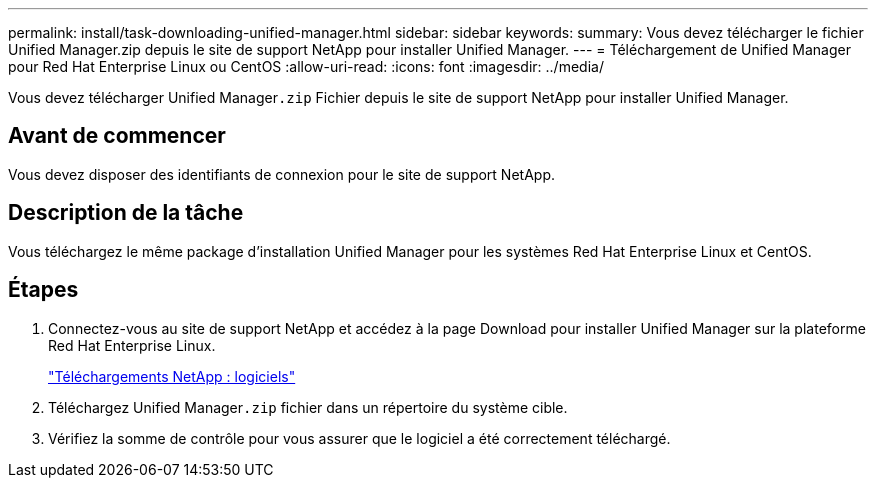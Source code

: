 ---
permalink: install/task-downloading-unified-manager.html 
sidebar: sidebar 
keywords:  
summary: Vous devez télécharger le fichier Unified Manager.zip depuis le site de support NetApp pour installer Unified Manager. 
---
= Téléchargement de Unified Manager pour Red Hat Enterprise Linux ou CentOS
:allow-uri-read: 
:icons: font
:imagesdir: ../media/


[role="lead"]
Vous devez télécharger Unified Manager``.zip`` Fichier depuis le site de support NetApp pour installer Unified Manager.



== Avant de commencer

Vous devez disposer des identifiants de connexion pour le site de support NetApp.



== Description de la tâche

Vous téléchargez le même package d'installation Unified Manager pour les systèmes Red Hat Enterprise Linux et CentOS.



== Étapes

. Connectez-vous au site de support NetApp et accédez à la page Download pour installer Unified Manager sur la plateforme Red Hat Enterprise Linux.
+
http://mysupport.netapp.com/NOW/cgi-bin/software["Téléchargements NetApp : logiciels"]

. Téléchargez Unified Manager``.zip`` fichier dans un répertoire du système cible.
. Vérifiez la somme de contrôle pour vous assurer que le logiciel a été correctement téléchargé.

